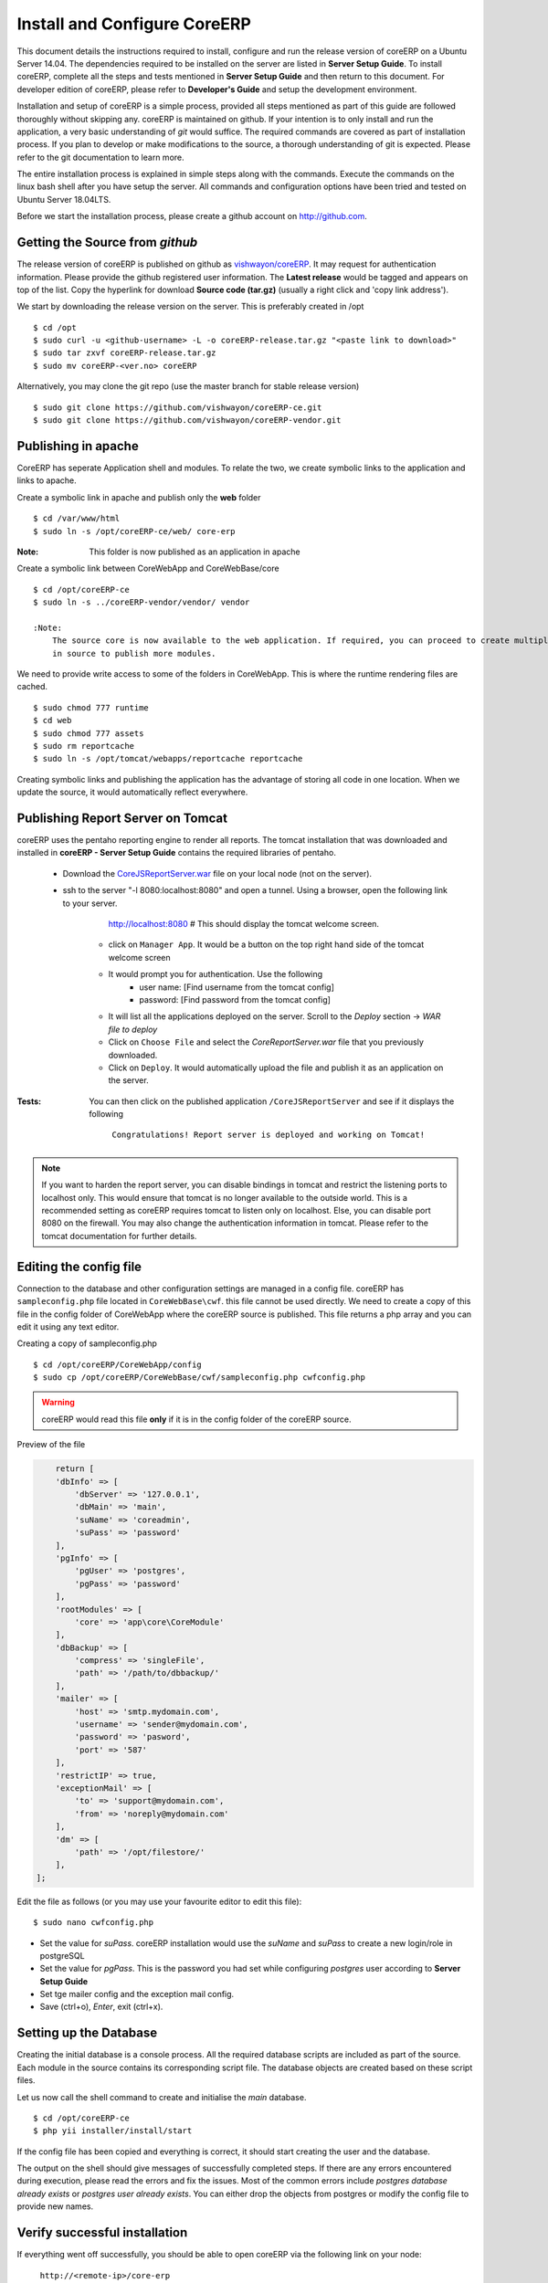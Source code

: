 Install and Configure CoreERP
=============================

This document details the instructions required to install, configure and run the release version of coreERP on a Ubuntu Server 14.04.
The dependencies required to be installed on the server are listed in **Server Setup Guide**. 
To install coreERP, complete all the steps and tests mentioned in **Server Setup Guide** and then return to this 
document. For developer edition of coreERP, please refer to **Developer's Guide** and setup the development environment.

Installation and setup of coreERP is a simple process, provided all steps mentioned as part of this guide are followed 
thoroughly without skipping any. coreERP is maintained on github. If your intention is to only install and run the application,
a very basic understanding of *git* would suffice. The required commands are covered as part of installation process. If you plan to 
develop or make modifications to the source, a thorough understanding of git is expected. Please refer to the git documentation 
to learn more.

The entire installation process is explained in simple steps along with the commands. Execute the commands on the linux bash shell after 
you have setup the server. All commands and configuration options have been tried and tested on Ubuntu Server 18.04LTS.

Before we start the installation process, please create a github account on http://github.com. 


Getting the Source from *github*
--------------------------------

The release version of coreERP is published on github as `vishwayon/coreERP <https://github.com/vishwayon/coreERP-ce/releases>`_. It may request for authentication information. Please provide the github registered user information. The **Latest release** would be tagged and appears on top of the list. Copy the hyperlink for download **Source code (tar.gz)** (usually a right click and 'copy link address').

We start by downloading the release version on the server. This is preferably created in /opt ::

    $ cd /opt
    $ sudo curl -u <github-username> -L -o coreERP-release.tar.gz "<paste link to download>"
    $ sudo tar zxvf coreERP-release.tar.gz
    $ sudo mv coreERP-<ver.no> coreERP

Alternatively, you may clone the git repo (use the master branch for stable release version) ::

    $ sudo git clone https://github.com/vishwayon/coreERP-ce.git
    $ sudo git clone https://github.com/vishwayon/coreERP-vendor.git


Publishing in apache
--------------------

CoreERP has seperate Application shell and modules. To relate the two, we create symbolic links to the application and links to apache.

Create a symbolic link in apache and publish only the **web** folder ::

    $ cd /var/www/html
    $ sudo ln -s /opt/coreERP-ce/web/ core-erp

:Note:
    This folder is now published as an application in apache

Create a symbolic link between CoreWebApp and CoreWebBase/core ::

    $ cd /opt/coreERP-ce
    $ sudo ln -s ../coreERP-vendor/vendor/ vendor

    :Note:
        The source core is now available to the web application. If required, you can proceed to create multiple linked folders
        in source to publish more modules.

We need to provide write access to some of the folders in CoreWebApp. This is where the runtime rendering files are cached. ::

    $ sudo chmod 777 runtime
    $ cd web
    $ sudo chmod 777 assets
    $ sudo rm reportcache
    $ sudo ln -s /opt/tomcat/webapps/reportcache reportcache

Creating symbolic links and publishing the application has the advantage of storing all code in one location. When we update the source, it would
automatically reflect everywhere.

Publishing Report Server on Tomcat
----------------------------------

coreERP uses the pentaho reporting engine to render all reports. The tomcat installation that was downloaded and installed in **coreERP - Server Setup Guide**
contains the required libraries of pentaho.

    - Download the `CoreJSReportServer.war <https://storage.googleapis.com/server-setup/CoreJSReportServer.war>`_ file on your local node (not on the server).

    - ssh to the server "-l 8080:localhost:8080" and open a tunnel. Using a browser, open the following link to your server.
		http://localhost:8080 	# This should display the tomcat welcome screen.

        - click on ``Manager App``. It would be a button on the top right hand side of the tomcat welcome screen
        - It would prompt you for authentication. Use the following
			- user name: [Find username from the tomcat config]
			- password: [Find password from the tomcat config]
        - It will list all the applications deployed on the server. Scroll to the `Deploy` section -> `WAR file to deploy`
        - Click on ``Choose File`` and select the *CoreReportServer.war* file that you previously downloaded.
        - Click on ``Deploy``. It would automatically upload the file and publish it as an application on the server.


:Tests:
    You can then click on the published application ``/CoreJSReportServer`` and see if it displays the following
		
		``Congratulations! Report server is deployed and working on Tomcat!``

.. note:: 
    If you want to harden the report server, you can disable bindings in tomcat and restrict the listening ports
    to localhost only. This would ensure that tomcat is no longer available to the outside world. This is a recommended setting
    as coreERP requires tomcat to listen only on localhost. Else, you can disable port 8080 on the firewall. You may also change the authentication
    information in tomcat. Please refer to the tomcat documentation for further details.

Editing the config file
-----------------------

Connection to the database and other configuration settings are managed in a config file. coreERP has ``sampleconfig.php`` file located in ``CoreWebBase\cwf``. 
this file cannot be used directly. We need to create a copy of this file in the config folder of CoreWebApp where the coreERP source is published. 
This file returns a php array and you can edit it using any text editor.

Creating a copy of sampleconfig.php ::

    $ cd /opt/coreERP/CoreWebApp/config
    $ sudo cp /opt/coreERP/CoreWebBase/cwf/sampleconfig.php cwfconfig.php

.. warning::
	coreERP would read this file **only** if it is in the config folder of the coreERP source.

Preview of the file

.. code-block:: php

	return [
        'dbInfo' => [
            'dbServer' => '127.0.0.1',
            'dbMain' => 'main',
            'suName' => 'coreadmin',
            'suPass' => 'password'
        ],
        'pgInfo' => [
            'pgUser' => 'postgres',
            'pgPass' => 'password'
        ],
        'rootModules' => [
            'core' => 'app\core\CoreModule'
        ],
        'dbBackup' => [
            'compress' => 'singleFile',
            'path' => '/path/to/dbbackup/'
        ],
        'mailer' => [
            'host' => 'smtp.mydomain.com',
            'username' => 'sender@mydomain.com',
            'password' => 'pasword',
            'port' => '587'
        ],
        'restrictIP' => true,
        'exceptionMail' => [
            'to' => 'support@mydomain.com',
            'from' => 'noreply@mydomain.com'
        ],
        'dm' => [
            'path' => '/opt/filestore/'
        ],
    ];


Edit the file as follows (or you may use your favourite editor to edit this file): ::

    $ sudo nano cwfconfig.php

- Set the value for *suPass*. coreERP installation would use the *suName* and *suPass* to create a new login/role in postgreSQL
- Set the value for *pgPass*. This is the password you had set while configuring *postgres* user according to **Server Setup Guide**
- Set tge mailer config and the exception mail config.
- Save (ctrl+o), *Enter*, exit (ctrl+x). 

Setting up the Database
-----------------------

Creating the initial database is a console process. All the required database scripts are included as part of the source. Each module in the source
contains its corresponding script file. The database objects are created based on these script files.

Let us now call the shell command to create and initialise the *main* database. :: 

    $ cd /opt/coreERP-ce
    $ php yii installer/install/start
		
If the config file has been copied and everything is correct, it should start creating the user and the database.

The output on the shell should give messages of successfully completed steps. If there are any errors encountered during execution, please read the errors and fix the issues.
Most of the common errors include *postgres database already exists* or *postgres user already exists*. You can either drop the objects from postgres or modify the config 
file to provide new names. 


Verify successful installation
------------------------------

If everything went off successfully, you should be able to open coreERP via the following link on your node: 

	``http://<remote-ip>/core-erp``

It should load and display the login screen. Login using the suName and suPass that you have mentioned in your config file. 
You can now proceed to the next topic on **Getting Started** or refer to **Component Setup** for installing other optional components.





	


		
	
	 
	
